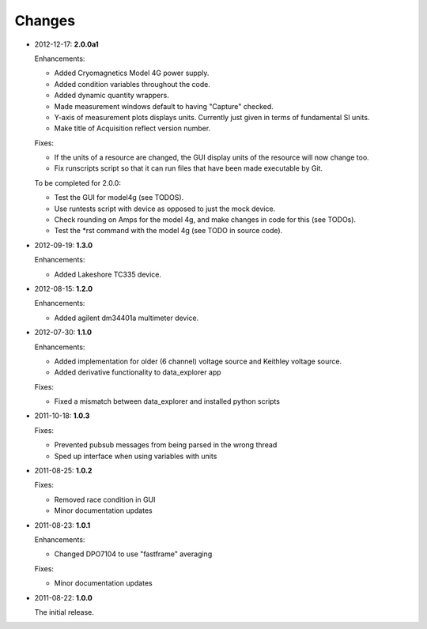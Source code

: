 #######
Changes
#######

* 2012-12-17: **2.0.0a1**

  Enhancements:

  * Added Cryomagnetics Model 4G power supply.
  * Added condition variables throughout the code.
  * Added dynamic quantity wrappers.
  * Made measurement windows default to having "Capture" checked.
  * Y-axis of measurement plots displays units.  Currently just given in terms of fundamental SI units.
  * Make title of Acquisition reflect version number.

  Fixes:

  * If the units of a resource are changed, the GUI display units of the resource will now change too.
  * Fix runscripts script so that it can run files that have been made executable by Git.

  To be completed for 2.0.0:

  * Test the GUI for model4g (see TODOS).
  * Use runtests script with device as opposed to just the mock device.
  * Check rounding on Amps for the model 4g, and make changes in code for this (see TODOs).
  * Test the *rst command with the model 4g (see TODO in source code).

* 2012-09-19: **1.3.0**

  Enhancements:
  
  * Added Lakeshore TC335 device.

* 2012-08-15: **1.2.0**

  Enhancements:
  
  * Added agilent dm34401a multimeter device.

* 2012-07-30: **1.1.0**

  Enhancements:
  
  * Added implementation for older (6 channel) voltage source and Keithley voltage source.
  * Added derivative functionality to data_explorer app
  
  Fixes:
  
  * Fixed a mismatch between data_explorer and installed python scripts

* 2011-10-18: **1.0.3**

  Fixes:

  * Prevented pubsub messages from being parsed in the wrong thread
  * Sped up interface when using variables with units

* 2011-08-25: **1.0.2**

  Fixes:

  * Removed race condition in GUI
  * Minor documentation updates

* 2011-08-23: **1.0.1**

  Enhancements:

  * Changed DPO7104 to use "fastframe" averaging

  Fixes:

  * Minor documentation updates

* 2011-08-22: **1.0.0**

  The initial release.
